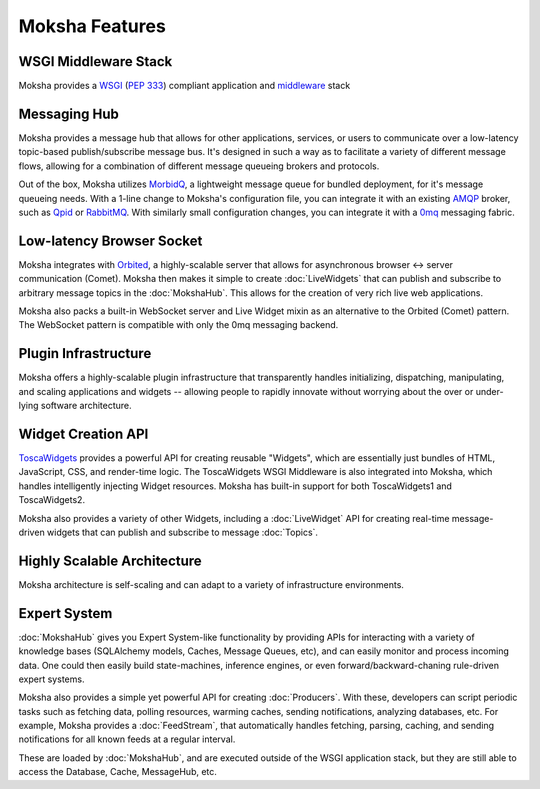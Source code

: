 ===============
Moksha Features
===============

.. image:: ../_static/moksha-features.png

WSGI Middleware Stack
---------------------
Moksha provides a `WSGI <http://wsgi.org>`_ (`PEP 333 <http://www.python.org/dev/peps/pep-0333/>`_) compliant application and `middleware <http://www.wsgi.org/wsgi/Middleware_and_Utilities>`_ stack


.. seealso::

   :doc:`Middleware`

Messaging Hub
-------------

Moksha provides a message hub that allows for other applications, services, or users to communicate over a low-latency topic-based publish/subscribe message bus.  It's designed in such a way as to facilitate a variety of different message flows, allowing for a combination of different message queueing brokers and protocols.

Out of the box, Moksha utilizes `MorbidQ <http://www.morbidq.com/>`_, a lightweight message queue for bundled deployment, for it's message queueing needs.  With a 1-line change to Moksha's configuration file, you can integrate it with an existing `AMQP <http://amqp.org/>`_ broker, such as `Qpid <http://incubator.apache.org/qpid/>`_ or `RabbitMQ <http://rabbitmq.com>`_.  With similarly small configuration changes, you can integrate it with a `0mq <http://www.zeormq.org>`_ messaging fabric.

.. seealso::

   :doc:`MokshaHub`

Low-latency Browser Socket
--------------------------

Moksha integrates with `Orbited <http://orbited.org>`_, a highly-scalable
server that allows for asynchronous browser <-> server communication (Comet).  Moksha
then makes it simple to create :doc:`LiveWidgets` that can publish and
subscribe to arbitrary message topics in the :doc:`MokshaHub`.  This
allows for the creation of very rich live web applications.

Moksha also packs a built-in WebSocket server and Live Widget mixin as an
alternative to the Orbited (Comet) pattern.  The WebSocket pattern is compatible
with only the 0mq messaging backend.

Plugin Infrastructure
---------------------

Moksha offers a highly-scalable plugin infrastructure that transparently
handles initializing, dispatching, manipulating, and scaling applications and
widgets -- allowing people to rapidly innovate without worrying about the
over or under-lying software architecture.

.. seealso::

   :doc:`PluginEntryPoints`
   :doc:`QuickstartTemplates`

Widget Creation API
-------------------

`ToscaWidgets <http://toscawidgets.org>`_ provides a powerful API for creating
reusable "Widgets", which are essentially just bundles of HTML, JavaScript,
CSS, and render-time logic.  The ToscaWidgets WSGI Middleware is also integrated
into Moksha, which handles intelligently injecting Widget resources.  Moksha
has built-in support for both ToscaWidgets1 and ToscaWidgets2.

Moksha also provides a variety of other Widgets, including a :doc:`LiveWidget`
API for creating real-time message-driven widgets that can publish and
subscribe to message :doc:`Topics`.

.. seealso::

   :doc:`Widgets`

Highly Scalable Architecture
----------------------------

Moksha architecture is self-scaling and can adapt to a variety of
infrastructure environments.

Expert System
--------------

:doc:`MokshaHub` gives you Expert System-like functionality by providing
APIs for interacting with a variety of knowledge bases (SQLAlchemy models,
Caches, Message Queues, etc), and can easily monitor and
process incoming data.  One could then easily build state-machines, inference
engines, or even forward/backward-chaning rule-driven expert systems.

Moksha also provides a simple yet powerful API for creating
:doc:`Producers`.  With these, developers can script
periodic tasks such as fetching data, polling resources,
warming caches, sending notifications, analyzing databases, etc.  For example,
Moksha provides a :doc:`FeedStream`, that automatically handles fetching,
parsing, caching, and sending notifications for all known feeds at a regular
interval.

These are loaded by :doc:`MokshaHub`, and are executed outside of the WSGI
application stack, but they are still able to access the Database, Cache,
MessageHub, etc.

.. seealso::

   :doc:`MokshaHub`
